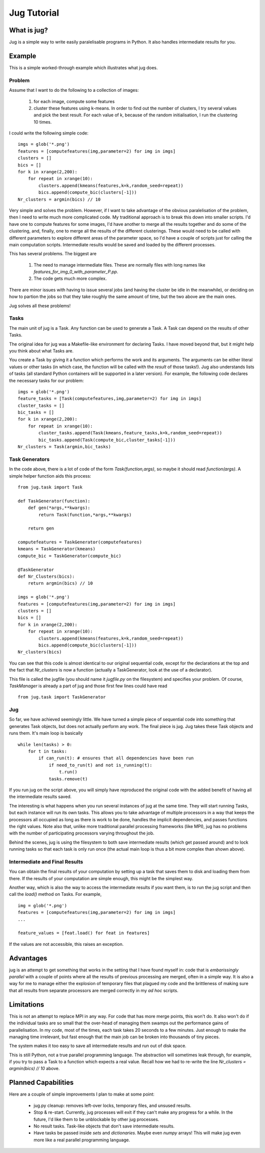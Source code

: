 ============
Jug Tutorial
============

What is jug?
------------

Jug is a simple way to write easily paralelisable programs in Python. It also handles intermediate results for you.

Example
-------

This is a simple worked-through example which illustrates what jug does.

Problem
~~~~~~~

Assume that I want to do the following to a collection of images:

    (1) for each image, compute some features
    (2) cluster these features using k-means. In order to find out the number of clusters, I try several values and pick the best result. For each value of k, because of the random initialisation, I run the clustering 10 times.

I could write the following simple code:

::

    imgs = glob('*.png')
    features = [computefeatures(img,parameter=2) for img in imgs]
    clusters = []
    bics = []
    for k in xrange(2,200):
        for repeat in xrange(10):
            clusters.append(kmeans(features,k=k,random_seed=repeat))
            bics.append(compute_bic(clusters[-1]))
    Nr_clusters = argmin(bics) // 10

Very simple and solves the problem. However, if I want to take advantage of the obvious paralelisation of the problem, then I need to write much more complicated code. My traditional approach is to break this down into smaller scripts. I'd have one to compute features for some images, I'd have another to merge all the results together and do some of the clustering, and, finally, one to merge all the results of the different clusterings. These would need to be called with different parameters to explore different areas of the parameter space, so I'd have a couple of scripts just for calling the main computation scripts. Intermediate results would be saved and loaded by the different processes.

This has several problems. The biggest are

    (1) The need to manage intermediate files. These are normally files with long names like *features_for_img_0_with_parameter_P.pp*.
    (2) The code gets much more complex.

There are minor issues with having to issue several jobs (and having the cluster be idle in the meanwhile), or deciding on how to partion the jobs so that they take roughly the same amount of time, but the two above are the main ones.

Jug solves all these problems!

Tasks
~~~~~

The main unit of jug is a Task. Any function can be used to generate a Task. A Task can depend on the results of other Tasks.

The original idea for jug was a Makefile-like environment for declaring Tasks. I have moved beyond that, but it might help you think about what Tasks are.

You create a Task by giving it a function which performs the work and its arguments. The arguments can be either literal values or other tasks (in which case, the function will be called with the *result* of those tasks!). Jug also understands lists of tasks (all standard Python containers will be supported in a later version). For example, the following code declares the necessary tasks for our problem:

::

    imgs = glob('*.png')
    feature_tasks = [Task(computefeatures,img,parameter=2) for img in imgs]
    cluster_tasks = []
    bic_tasks = []
    for k in xrange(2,200):
        for repeat in xrange(10):
            cluster_tasks.append(Task(kmeans,feature_tasks,k=k,random_seed=repeat))
            bic_tasks.append(Task(compute_bic,cluster_tasks[-1]))
    Nr_clusters = Task(argmin,bic_tasks)

Task Generators
~~~~~~~~~~~~~~~

In the code above, there is a lot of code of the form *Task(function,args)*, so maybe it should read *function(args)*.  A simple helper function aids this process:

::

    from jug.task import Task

    def TaskGenerator(function):
        def gen(*args,**kwargs):
            return Task(function,*args,**kwargs)

        return gen

    computefeatures = TaskGenerator(computefeatures)
    kmeans = TaskGenerator(kmeans)
    compute_bic = TaskGenerator(compute_bic)

    @TaskGenerator
    def Nr_Clusters(bics):
        return argmin(bics) // 10

    imgs = glob('*.png')
    features = [computefeatures(img,parameter=2) for img in imgs]
    clusters = []
    bics = []
    for k in xrange(2,200):
        for repeat in xrange(10):
            clusters.append(kmeans(features,k=k,random_seed=repeat))
            bics.append(compute_bic(clusters[-1]))
    Nr_clusters(bics)

You can see that this code is almost identical to our original sequential code, except for the declarations at the top and the fact that *Nr_clusters* is now a function (actually a TaskGenerator, look at the use of a declarator).

This file is called the jugfile (you should name it *jugfile.py* on the filesystem) and specifies your problem. Of course, *TaskManager* is already a part of jug and those first few lines could have read

::

    from jug.task import TaskGenerator

Jug
~~~

So far, we have achieved seemingly little. We have turned a simple piece of sequential code into something that generates Task objects, but does not actually perform any work. The final piece is jug. Jug takes these Task objects and runs them. It's main loop is basically

::

    while len(tasks) > 0:
        for t in tasks:
            if can_run(t): # ensures that all dependencies have been run
                if need_to_run(t) and not is_running(t):
                    t.run()
                tasks.remove(t)

If you run jug on the script above, you will simply have reproduced the original code with the added benefit of having all the intermediate results saved.

The interesting is what happens when you run several instances of jug at the same time. They will start running Tasks, but each instance will run its own tasks. This allows you to take advantage of multiple processors in a way that keeps the processors all occupied as long as there is work to be done, handles the implicit dependencies, and passes functions the right values. Note also that, unlike more traditional parallel processing frameworks (like MPI), jug has no problems with the number of participating processors varying throughout the job.

Behind the scenes, jug is using the filesystem to both save intermediate results (which get passed around) and to lock running tasks so that each task is only run once (the actual main loop is thus a bit more complex than shown above).

Intermediate and Final Results
~~~~~~~~~~~~~~~~~~~~~~~~~~~~~~

You can obtain the final results of your computation by setting up a task that saves them to disk and loading them from there. If the results of your computation are simple enough, this might be the simplest way.

Another way, which is also the way to access the intermediate results if you want them, is to run the jug script and then call the *load()* method on Tasks. For example,

::

    img = glob('*.png')
    features = [computefeatures(img,parameter=2) for img in imgs]
    ...
    
    feature_values = [feat.load() for feat in features]

If the values are not accessible, this raises an exception.

Advantages
----------

jug is an attempt to get something that works in the setting that I have found myself in: code that is *embarissingly parallel* with a couple of points where all the results of previous processing are merged, often in a simple way.  It is also a way for me to manage either the explosion of temporary files that plagued my code and the brittleness of making sure that all results from separate processors are merged correctly in my *ad hoc* scripts.

Limitations
-----------

This is not an attempt to replace MPI in any way. For code that has more merge points, this won't do. It also won't do if the individual tasks are so small that the over-head of managing them swamps out the performance gains of parallelisation. In my code, most of the times, each task takes 20 seconds to a few minutes. Just enough to make the managing time irrelevant, but fast enough that the main job can be broken into thousands of tiny pieces.

The system makes it too easy to save all intermediate results and run out of disk space.

This is still Python, not a true parallel programming language. The abstraction will sometimes leak through, for example, if you try to pass a Task to a function which expects a real value. Recall how we had to re-write the line *Nr_clusters = argmin(bics) // 10* above.

Planned Capabilities
--------------------

Here are a couple of simple improvements I plan to make at some point:

    * jug.py cleanup: removes left-over locks, temporary files, and unsused results.
    * Stop & re-start. Currently, jug processes will exit if they can't make any progress for a while. In the future, I'd like them to be unblockable by other jug processes.
    * No result tasks. Task-like objects that don't save intermediate results.
    * Have tasks be passed inside *sets* and *dictionaries*. Maybe even *numpy* arrays! This will make jug even more like a real parallel programming language.

